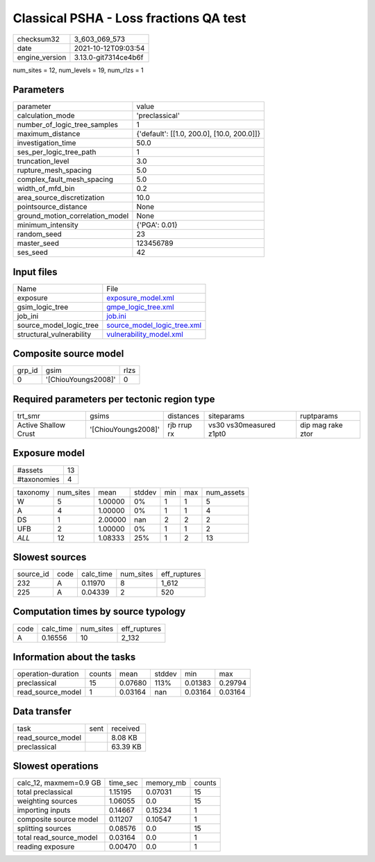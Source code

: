 Classical PSHA - Loss fractions QA test
=======================================

+----------------+----------------------+
| checksum32     | 3_603_069_573        |
+----------------+----------------------+
| date           | 2021-10-12T09:03:54  |
+----------------+----------------------+
| engine_version | 3.13.0-git7314ce4b6f |
+----------------+----------------------+

num_sites = 12, num_levels = 19, num_rlzs = 1

Parameters
----------
+---------------------------------+--------------------------------------------+
| parameter                       | value                                      |
+---------------------------------+--------------------------------------------+
| calculation_mode                | 'preclassical'                             |
+---------------------------------+--------------------------------------------+
| number_of_logic_tree_samples    | 1                                          |
+---------------------------------+--------------------------------------------+
| maximum_distance                | {'default': [[1.0, 200.0], [10.0, 200.0]]} |
+---------------------------------+--------------------------------------------+
| investigation_time              | 50.0                                       |
+---------------------------------+--------------------------------------------+
| ses_per_logic_tree_path         | 1                                          |
+---------------------------------+--------------------------------------------+
| truncation_level                | 3.0                                        |
+---------------------------------+--------------------------------------------+
| rupture_mesh_spacing            | 5.0                                        |
+---------------------------------+--------------------------------------------+
| complex_fault_mesh_spacing      | 5.0                                        |
+---------------------------------+--------------------------------------------+
| width_of_mfd_bin                | 0.2                                        |
+---------------------------------+--------------------------------------------+
| area_source_discretization      | 10.0                                       |
+---------------------------------+--------------------------------------------+
| pointsource_distance            | None                                       |
+---------------------------------+--------------------------------------------+
| ground_motion_correlation_model | None                                       |
+---------------------------------+--------------------------------------------+
| minimum_intensity               | {'PGA': 0.01}                              |
+---------------------------------+--------------------------------------------+
| random_seed                     | 23                                         |
+---------------------------------+--------------------------------------------+
| master_seed                     | 123456789                                  |
+---------------------------------+--------------------------------------------+
| ses_seed                        | 42                                         |
+---------------------------------+--------------------------------------------+

Input files
-----------
+--------------------------+--------------------------------------------------------------+
| Name                     | File                                                         |
+--------------------------+--------------------------------------------------------------+
| exposure                 | `exposure_model.xml <exposure_model.xml>`_                   |
+--------------------------+--------------------------------------------------------------+
| gsim_logic_tree          | `gmpe_logic_tree.xml <gmpe_logic_tree.xml>`_                 |
+--------------------------+--------------------------------------------------------------+
| job_ini                  | `job.ini <job.ini>`_                                         |
+--------------------------+--------------------------------------------------------------+
| source_model_logic_tree  | `source_model_logic_tree.xml <source_model_logic_tree.xml>`_ |
+--------------------------+--------------------------------------------------------------+
| structural_vulnerability | `vulnerability_model.xml <vulnerability_model.xml>`_         |
+--------------------------+--------------------------------------------------------------+

Composite source model
----------------------
+--------+---------------------+------+
| grp_id | gsim                | rlzs |
+--------+---------------------+------+
| 0      | '[ChiouYoungs2008]' | 0    |
+--------+---------------------+------+

Required parameters per tectonic region type
--------------------------------------------
+----------------------+---------------------+-------------+-------------------------+-------------------+
| trt_smr              | gsims               | distances   | siteparams              | ruptparams        |
+----------------------+---------------------+-------------+-------------------------+-------------------+
| Active Shallow Crust | '[ChiouYoungs2008]' | rjb rrup rx | vs30 vs30measured z1pt0 | dip mag rake ztor |
+----------------------+---------------------+-------------+-------------------------+-------------------+

Exposure model
--------------
+-------------+----+
| #assets     | 13 |
+-------------+----+
| #taxonomies | 4  |
+-------------+----+

+----------+-----------+---------+--------+-----+-----+------------+
| taxonomy | num_sites | mean    | stddev | min | max | num_assets |
+----------+-----------+---------+--------+-----+-----+------------+
| W        | 5         | 1.00000 | 0%     | 1   | 1   | 5          |
+----------+-----------+---------+--------+-----+-----+------------+
| A        | 4         | 1.00000 | 0%     | 1   | 1   | 4          |
+----------+-----------+---------+--------+-----+-----+------------+
| DS       | 1         | 2.00000 | nan    | 2   | 2   | 2          |
+----------+-----------+---------+--------+-----+-----+------------+
| UFB      | 2         | 1.00000 | 0%     | 1   | 1   | 2          |
+----------+-----------+---------+--------+-----+-----+------------+
| *ALL*    | 12        | 1.08333 | 25%    | 1   | 2   | 13         |
+----------+-----------+---------+--------+-----+-----+------------+

Slowest sources
---------------
+-----------+------+-----------+-----------+--------------+
| source_id | code | calc_time | num_sites | eff_ruptures |
+-----------+------+-----------+-----------+--------------+
| 232       | A    | 0.11970   | 8         | 1_612        |
+-----------+------+-----------+-----------+--------------+
| 225       | A    | 0.04339   | 2         | 520          |
+-----------+------+-----------+-----------+--------------+

Computation times by source typology
------------------------------------
+------+-----------+-----------+--------------+
| code | calc_time | num_sites | eff_ruptures |
+------+-----------+-----------+--------------+
| A    | 0.16556   | 10        | 2_132        |
+------+-----------+-----------+--------------+

Information about the tasks
---------------------------
+--------------------+--------+---------+--------+---------+---------+
| operation-duration | counts | mean    | stddev | min     | max     |
+--------------------+--------+---------+--------+---------+---------+
| preclassical       | 15     | 0.07680 | 113%   | 0.01383 | 0.29794 |
+--------------------+--------+---------+--------+---------+---------+
| read_source_model  | 1      | 0.03164 | nan    | 0.03164 | 0.03164 |
+--------------------+--------+---------+--------+---------+---------+

Data transfer
-------------
+-------------------+------+----------+
| task              | sent | received |
+-------------------+------+----------+
| read_source_model |      | 8.08 KB  |
+-------------------+------+----------+
| preclassical      |      | 63.39 KB |
+-------------------+------+----------+

Slowest operations
------------------
+-------------------------+----------+-----------+--------+
| calc_12, maxmem=0.9 GB  | time_sec | memory_mb | counts |
+-------------------------+----------+-----------+--------+
| total preclassical      | 1.15195  | 0.07031   | 15     |
+-------------------------+----------+-----------+--------+
| weighting sources       | 1.06055  | 0.0       | 15     |
+-------------------------+----------+-----------+--------+
| importing inputs        | 0.14667  | 0.15234   | 1      |
+-------------------------+----------+-----------+--------+
| composite source model  | 0.11207  | 0.10547   | 1      |
+-------------------------+----------+-----------+--------+
| splitting sources       | 0.08576  | 0.0       | 15     |
+-------------------------+----------+-----------+--------+
| total read_source_model | 0.03164  | 0.0       | 1      |
+-------------------------+----------+-----------+--------+
| reading exposure        | 0.00470  | 0.0       | 1      |
+-------------------------+----------+-----------+--------+